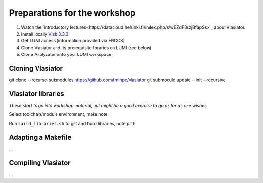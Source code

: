 Preparations for the workshop
=============================

#. Watch the `introductory lectures<https://datacloud.helsinki.fi/index.php/s/wEZdF3szjBfapSs>`_ about Vlasiator.
#. Install locally `VisIt 3.3.3 <https://visit-dav.github.io/visit-website/releases-as-tables/>`_
#. Get LUMI access (information provided via ENCCS)
#. Clone Vlasiator and its prerequisite libraries on LUMI (see below)
#. Clone Analysator onto your LUMI workspace



Cloning Vlasiator
-----------------

git clone --recurse-submodules https://github.com/fmihpc/vlasiator
git submodule update --init --recursive

Vlasiator libraries
-------------------

*These start to go into workshop material, but might be a good exercise to go as far as one wishes*

Select toolchain/module environment, make note

Run ``build_libraries.sh`` to get and build libraries, note path

Adapting a Makefile
-------------------

...

Compiling Vlasiator
-------------------

...

